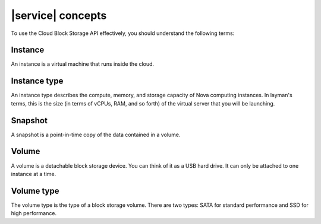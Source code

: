 .. _concepts:

==================
|service| concepts
==================

To use the Cloud Block Storage API effectively, you should understand
the following terms:

Instance
~~~~~~~~

An instance is a virtual machine that runs inside the cloud.

Instance type
~~~~~~~~~~~~~

An instance type describes the compute, memory, and storage capacity of Nova
computing instances. In layman's terms, this is the size (in terms of vCPUs,
RAM, and so forth) of the virtual server that you will be launching.

Snapshot
~~~~~~~~

A snapshot is a point-in-time copy of the data contained in a volume.

Volume
~~~~~~

A volume is a detachable block storage device. You can think of it as a USB
hard drive. It can only be attached to one instance at a time.

Volume type
~~~~~~~~~~~

The volume type is the type of a block storage volume. There are two types:
SATA for standard performance and SSD for high performance.
